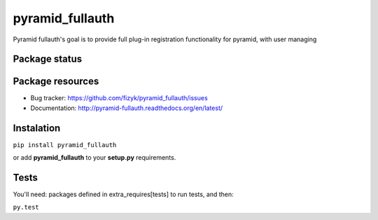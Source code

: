 pyramid_fullauth
================

.. image:: https://pypip.in/v/pyramid_fullauth/badge.png
    :target: https://pypi.python.org/pypi/pyramid_fullauth/
    :alt: Latest PyPI version

.. image:: https://pypip.in/d/pyramid_fullauth/badge.png
    :target: https://pypi.python.org/pypi/pyramid_fullauth/
    :alt: Number of PyPI downloads

.. image:: https://pypip.in/wheel/pyramid_fullauth/badge.png
    :target: https://pypi.python.org/pypi/pyramid_fullauth/
    :alt: Wheel Status

.. image:: https://pypip.in/egg/pyramid_fullauth/badge.png
    :target: https://pypi.python.org/pypi/pyramid_fullauth/
    :alt: Egg Status

.. image:: https://pypip.in/license/pyramid_fullauth/badge.png
    :target: https://pypi.python.org/pypi/pyramid_fullauth/
    :alt: License

Pyramid fullauth's goal is to provide full plug-in registration functionality for pyramid, with user managing

Package status
--------------

.. image:: https://travis-ci.org/fizyk/pyramid_fullauth.png?branch=master
    :target: https://travis-ci.org/fizyk/pyramid_fullauth
    :alt: Tests

.. image:: https://coveralls.io/repos/fizyk/pyramid_fullauth/badge.png?branch=master
    :target: https://coveralls.io/r/fizyk/pyramid_fullauth?branch=master
    :alt: Coverage Status

.. image:: https://requires.io/github/fizyk/pyramid_fullauth/requirements.png?branch=master
   :target: https://requires.io/github/fizyk/pyramid_fullauth/requirements/?branch=master
   :alt: Requirements Status

Package resources
-----------------

* Bug tracker: https://github.com/fizyk/pyramid_fullauth/issues
* Documentation: http://pyramid-fullauth.readthedocs.org/en/latest/

Instalation
-----------

``pip install pyramid_fullauth``

or add **pyramid_fullauth** to your **setup.py** requirements.


Tests
-----

You'll need: packages defined in extra_requires[tests] to run tests, and then:

``py.test``
